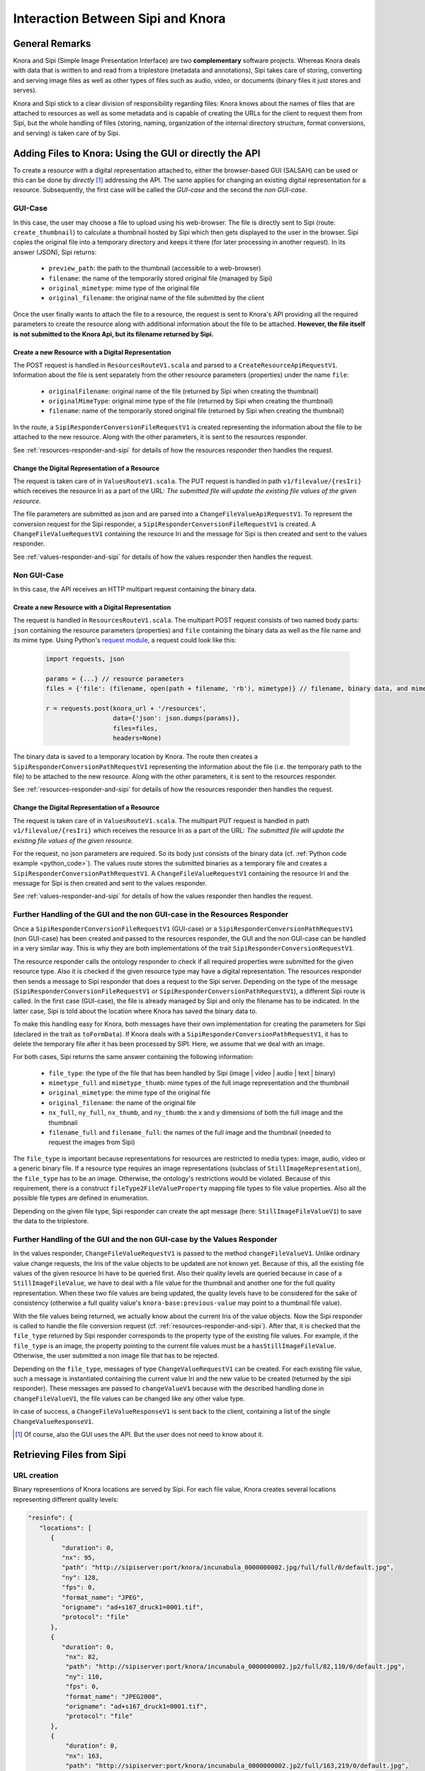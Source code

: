 .. Copyright © 2015 Lukas Rosenthaler, Benjamin Geer, Ivan Subotic,
   Tobias Schweizer, André Kilchenmann, and Sepideh Alassi.

   This file is part of Knora.

   Knora is free software: you can redistribute it and/or modify
   it under the terms of the GNU Affero General Public License as published
   by the Free Software Foundation, either version 3 of the License, or
   (at your option) any later version.

   Knora is distributed in the hope that it will be useful,
   but WITHOUT ANY WARRANTY; without even the implied warranty of
   MERCHANTABILITY or FITNESS FOR A PARTICULAR PURPOSE.  See the
   GNU Affero General Public License for more details.

   You should have received a copy of the GNU Affero General Public
   License along with Knora.  If not, see <http://www.gnu.org/licenses/>.

.. _sipi_and_knora:

***********************************
Interaction Between Sipi and Knora
***********************************

General Remarks
===============
Knora and Sipi (Simple Image Presentation Interface) are two **complementary** software projects.
Whereas Knora deals with data that is written to and read from a triplestore (metadata and annotations), Sipi takes care of storing,
converting and serving image files as well as other types of files such as audio, video, or documents (binary files it just stores and serves).

Knora and Sipi stick to a clear division of responsibility regarding files:
Knora knows about the names of files that are attached to resources as well as some metadata and is capable of creating the URLs for the client to request them from Sipi, but the whole handling of files
(storing, naming, organization of the internal directory structure, format conversions, and serving) is taken care of by Sipi.

Adding Files to Knora: Using the GUI or directly the API
========================================================
To create a resource with a digital representation attached to, either the browser-based GUI (SALSAH) can be used
or this can be done by *directly* [#]_ addressing the API. The same applies for changing an existing digital representation for a resource. Subsequently, the first case will be called the *GUI-case* and the second the *non GUI-case*.

.. _gui_case:

GUI-Case
--------
In this case, the user may choose a file to upload using his web-browser. The file is directly sent to Sipi (route: ``create_thumbnail``) to calculate a thumbnail hosted by Sipi
which then gets displayed to the user in the browser. Sipi copies the original file into a temporary directory and keeps it there (for later processing in another request). In its answer (JSON), Sipi returns:

 - ``preview_path``: the path to the thumbnail (accessible to a web-browser)
 - ``filename``: the name of the temporarily stored original file (managed by Sipi)
 - ``original_mimetype``: mime type of the original file
 - ``original_filename``: the original name of the file submitted by the client

Once the user finally wants to attach the file to a resource, the request is sent to Knora's API
providing all the required parameters to create the resource along with additional information about the file to be attached.
**However, the file itself is not submitted to the Knora Api,
but its filename returned by Sipi.**

Create a new Resource with a Digital Representation
^^^^^^^^^^^^^^^^^^^^^^^^^^^^^^^^^^^^^^^^^^^^^^^^^^^

The POST request is handled in ``ResourcesRouteV1.scala`` and parsed to a ``CreateResourceApiRequestV1``. Information about the file is sent separately
from the other resource parameters (properties) under the name ``file``:

 - ``originalFilename``: original name of the file (returned by Sipi when creating the thumbnail)
 - ``originalMimeType``: original mime type of the file (returned by Sipi when creating the thumbnail)
 - ``filename``: name of the temporarily stored original file (returned by Sipi when creating the thumbnail)

In the route, a ``SipiResponderConversionFileRequestV1`` is created representing the information about the file to be attached to the new resource. Along with the other parameters,
it is sent to the resources responder.

See :ref:`resources-responder-and-sipi` for details of how the resources responder then handles the request.

Change the Digital Representation of a Resource
^^^^^^^^^^^^^^^^^^^^^^^^^^^^^^^^^^^^^^^^^^^^^^^
The request is taken care of in ``ValuesRouteV1.scala``. The PUT request is handled in path ``v1/filevalue/{resIri}`` which receives the resource Iri as a part of the URL:
*The submitted file will update the existing file values of the given resource.*

The file parameters are submitted as json and are parsed into a ``ChangeFileValueApiRequestV1``. To represent the conversion request for the Sipi responder,
a ``SipiResponderConversionFileRequestV1`` is created. A ``ChangeFileValueRequestV1`` containing the resource Iri and the message for Sipi is then created and sent to the values responder.

See :ref:`values-responder-and-sipi` for details of how the values responder then handles the request.


Non GUI-Case
------------
In this case, the API receives an HTTP multipart request containing the binary data.

Create a new Resource with a Digital Representation
^^^^^^^^^^^^^^^^^^^^^^^^^^^^^^^^^^^^^^^^^^^^^^^^^^^
The request is handled in ``ResourcesRouteV1.scala``. The multipart POST request consists of two named body parts: ``json`` containing the resource parameters (properties)
and ``file`` containing the binary data as well as the file name and its mime type.
Using Python's `request module <http://docs.python-requests.org/en/master/user/quickstart/#post-a-multipart-encoded-file>`_,
a request could look like this:

.. _python_code:

 .. code::

    import requests, json

    params = {...} // resource parameters
    files = {'file': (filename, open(path + filename, 'rb'), mimetype)} // filename, binary data, and mime type

    r = requests.post(knora_url + '/resources',
                      data={'json': json.dumps(params)},
                      files=files,
                      headers=None)

The binary data is saved to a temporary location by Knora. The route then creates a ``SipiResponderConversionPathRequestV1``
representing the information about the file (i.e. the temporary path to the file) to be attached to the new resource. Along with the other parameters,
it is sent to the resources responder.

See :ref:`resources-responder-and-sipi` for details of how the resources responder then handles the request.

Change the Digital Representation of a Resource
^^^^^^^^^^^^^^^^^^^^^^^^^^^^^^^^^^^^^^^^^^^^^^^
The request is taken care of in ``ValuesRouteV1.scala``. The multipart PUT request is handled in path ``v1/filevalue/{resIri}`` which receives the resource Iri as a part of the URL:
*The submitted file will update the existing file values of the given resource.*

For the request, no json parameters are required. So its body just consists of the binary data (cf. :ref:`Python code example <python_code>`).
The values route stores the submitted binaries as a temporary file and creates a ``SipiResponderConversionPathRequestV1``.
A ``ChangeFileValueRequestV1`` containing the resource Iri and the message for Sipi is then created and sent to the values responder.

See :ref:`values-responder-and-sipi` for details of how the values responder then handles the request.


.. _resources-responder-and-sipi:

Further Handling of the GUI and the non GUI-case in the Resources Responder
---------------------------------------------------------------------------
Once a ``SipiResponderConversionFileRequestV1`` (GUI-case) or a ``SipiResponderConversionPathRequestV1`` (non GUI-case) has been created and passed to the resources responder,
the GUI and the non GUI-case can be handled in a very similar way. This is why they are both implementations of the trait ``SipiResponderConversionRequestV1``.

The resource responder calls the ontology responder to check if all required properties were submitted for the given resource type. Also it is checked
if the given resource type may have a digital representation. The resources responder then sends a message to Sipi responder that does a request to the Sipi server. Depending on the type of the message (``SipiResponderConversionFileRequestV1`` or ``SipiResponderConversionPathRequestV1``), a different Sipi route is called.
In the first case (GUI-case), the file is already managed by Sipi and only the filename has to be indicated. In the latter case, Sipi is told about the location where Knora has saved the binary data to.

To make this handling easy for Knora, both messages have their own implementation for creating the parameters for Sipi (declared in the trait as ``toFormData``). If Knora deals with a ``SipiResponderConversionPathRequestV1``,
it has to delete the temporary file after it has been processed by SIPI. Here, we assume that we deal with an image.

For both cases, Sipi returns the same answer containing the following information:

 - ``file_type``: the type of the file that has been handled by Sipi (image | video | audio | text | binary)
 - ``mimetype_full`` and ``mimetype_thumb``: mime types of the full image representation and the thumbnail
 - ``original_mimetype``: the mime type of the original file
 - ``original_filename``: the name of the original file
 - ``nx_full``, ``ny_full``, ``nx_thumb``, and ``ny_thumb``: the x and y dimensions of both the full image and the thumbnail
 - ``filename_full`` and ``filename_full``: the names of the full image and the thumbnail (needed to request the images from Sipi)

The ``file_type`` is important because representations for resources are restricted to media types: image, audio, video or a generic binary file. If a resource type requires an image representations
(subclass of ``StillImageRepresentation``), the ``file_type`` has to be an image.
Otherwise, the ontology's restrictions would be violated. Because of this requirement, there is a construct ``fileType2FileValueProperty`` mapping file types to file value properties.
Also all the possible file types are defined in enumeration.

Depending on the given file type, Sipi responder can create the apt message (here: ``StillImageFileValueV1``) to save the data to the triplestore.

.. _values-responder-and-sipi:

Further Handling of the GUI and the non GUI-case by the Values Responder
---------------------------------------------------------------------------
In the values responder, ``ChangeFileValueRequestV1`` is passed to the method ``changeFileValueV1``. Unlike ordinary value change requests,
the Iris of the value objects to be updated are not known yet. Because of this, all the existing file values of the given resource Iri have to be queried first.
Also their quality levels are queried because in case of a ``StillImageFileValue``, we have to deal with a file value for the thumbnail and another one for the full quality representation.
When these two file values are being updated, the quality levels have to be considered for the sake of consistency (otherwise a full quality value's ``knora-base:previous-value`` may point to a thumbnail file value).

With the file values being returned, we actually know about the current Iris of the value objects. Now the Sipi responder is called to handle the file conversion request (cf. :ref:`resources-responder-and-sipi`).
After that, it is checked that the ``file_type`` returned by Sipi responder corresponds to the property type of the existing file values. For example, if the ``file_type`` is an image, the property pointing to the current file values
must be a ``hasStillImageFileValue``. Otherwise, the user submitted a non image file that has to be rejected.

Depending on the ``file_type``, messages of type ``ChangeValueRequestV1`` can be created.
For each existing file value, such a message is instantiated containing the current value Iri and the new value to be created (returned by the sipi responder).
These messages are passed to ``changeValueV1`` because with the described handling done in ``changeFileValueV1``, the file values can be changed like any other value type.

In case of success, a ``ChangeFileValueResponseV1`` is sent back to the client, containing a list of the single ``ChangeValueResponseV1``.

.. [#] Of course, also the GUI uses the API. But the user does not need to know about it.

Retrieving Files from Sipi
==========================

URL creation
------------

Binary representions of Knora locations are served by Sipi. For each file value, Knora creates several locations representing different quality levels:

.. code::

   "resinfo": {
      "locations": [
         {
            "duration": ​0,
            "nx": ​95,
            "path": "http://sipiserver:port/knora/incunabula_0000000002.jpg/full/full/0/default.jpg",
            "ny": ​128,
            "fps": ​0,
            "format_name": "JPEG",
            "origname": "ad+s167_druck1=0001.tif",
            "protocol": "file"
         },
         {
            "duration": ​0,
             "nx": ​82,
             "path": "http://sipiserver:port/knora/incunabula_0000000002.jp2/full/82,110/0/default.jpg",
             "ny": ​110,
             "fps": ​0,
             "format_name": "JPEG2000",
             "origname": "ad+s167_druck1=0001.tif",
             "protocol": "file"
         },
         {
             "duration": ​0,
             "nx": ​163,
             "path": "http://sipiserver:port/knora/incunabula_0000000002.jp2/full/163,219/0/default.jpg",
             "ny": ​219,
             "fps": ​0,
             "format_name": "JPEG2000",
             "origname": "ad+s167_druck1=0001.tif",
             "protocol": "file"
         }
         ...
      ],
   "restype_label": "Seite",
   "resclass_has_location": true,

Each of these paths has to be handled by the browser by making a call to Sipi, obtaining the binary representation in the desired quality.
To deal with different image quality levels, Sipi implements the `IIIF standard <http://iiif.io/api/image/2.0/>`_. The different quality level paths
are created by Knora in ``ValueUtilV1``.

Whenever Sipi serves a binary representation of a Knora file value (indicated by using the prefix ``knora`` in the path), it has to make a request to Knora's
Sipi responder to get the user's permissions on the requested file. Sipi's request to Knora contains a cookie with the Knora session id the user has obtained when logging in to Knora:
As a response to a successful login, Knora returns the user's session id and this id is automatically sent to Sipi by the browser, setting a second cookie for the communication with Sipi.
The reason the Knora session id is set in two cookies, is the fact that cookies can not be shared among different domains. Since Knora and Sipi are likely to be running
under different domains, this solution offers the necessary flexibility.

.. _sharing_sessionid_with_sipi:

Sharing the Session ID with Sipi
--------------------------------

Whenever a file is requested, Sipi asks Knora about the currents user's permissions on the given file. This is achieved by sharing the Knora session id with Sipi.
When the user logs in to Knora using his browser, a request is sent to Sipi submitting the session id the user got back from Knora, setting a second session cookie.
Now the user has two session cookies containing the same session id: one for the communication with Knora and one for the communication with Sipi. However, Sipi does not handle sessions.
It just sends the given Knora session id to Knora.
